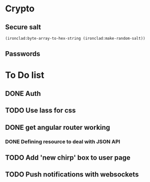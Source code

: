 * Crypto

** Secure salt
#+begin_src lisp
(ironclad:byte-array-to-hex-string (ironclad:make-random-salt))
#+end_src

** Passwords

* To Do list

** DONE Auth
CLOSED: [2014-11-17 Mon 07:49]

** TODO Use lass for css

** DONE get angular router working
CLOSED: [2014-11-20 Thu 10:05]

*** DONE Defining resource to deal with JSON API
CLOSED: [2014-11-20 Thu 10:05]

** TODO Add 'new chirp' box to user page

** TODO Push notifications with websockets
